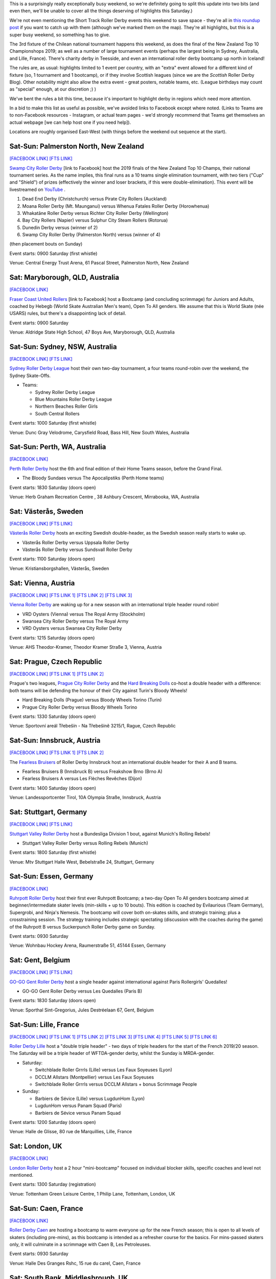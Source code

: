 .. title: Weekend Highlights: 19 October 2019
.. slug: weekendhighlights-19102019
.. date: 2019-10-15 23:00:00 UTC+01:00
.. tags: weekend highlights, chilean roller derby, argentine roller derby, icelandic roller derby, british roller derby, northern irish roller derby, french roller derby, belgian roller derby, german roller derby, australian roller derby, new zealand roller derby, south african roller derby, korean roller derby, short track roller derby, tournaments, national tournaments, bootcamps, czech roller derby, austrian roller derby, swedish roller derby
.. category:
.. link:
.. description:
.. type: text
.. author: aoanla

This is a surprisingly really exceptionally busy weekend, so we're definitely going to split this update into two bits (and even then, we'll be unable to cover all the things deserving of highlights this Saturday.)

We're not even mentioning the Short Track Roller Derby events this weekend to save space - they're all in `this roundup post`__ if you want to catch up with them (although we've marked them on the map). They're all highlights, but this is a super busy weekend, so something has to give.

.. __: https://www.scottishrollerderbyblog.com/posts/2019/10/shorttrack-102019/

The 3rd fixture of the Chilean national tournament happens this weekend, as does the final of the New Zealand Top 10 Championshops 2019; as well as a number of large tournament events (perhaps the largest being in Sydney, Australia, and Lille, France). There's charity derby in Teesside, and even an international roller derby bootcamp up north in Iceland!

The rules are, as usual: highlights limited to 1 event per country, with an "extra" event allowed for a different kind of fixture
(so, 1 tournament and 1 bootcamp), or if they involve Scottish leagues (since we are the *Scottish* Roller Derby Blog).
Other notability might also allow the extra event - great posters, notable teams, etc. (League birthdays may count as "special" enough, at our discretion ;) )

We've bent the rules a bit this time, because it's important to highlight derby in regions which need more attention.

In a bid to make this list as useful as possible, we've avoided links to Facebook except where noted.
(Links to Teams are to non-Facebook resources - Instagram, or actual team pages - we'd strongly recommend that Teams
get themselves an actual webpage [we can help host one if you need help]).

Locations are roughly organised East-West (with things before the weekend out sequence at the start).

.. image:: /images/2019/10/19Oct-wkly-map.png
  :alt: Map of all events (coded by type)
  :width: 100 %

.. TEASER_END

Sat-Sun: Palmerston North, New Zealand
---------------------------------------

`[FACEBOOK LINK]`__
`[FTS LINK]`__

.. __: https://www.facebook.com/events/458270548102673/
.. __:


`Swamp City Roller Derby`_ [link to Facebook] host the 2019 finals of the New Zealand Top 10 Champs, their national tournament series. As the name implies, this final runs as a 10 teams single elimination tournament, with two tiers ("Cup" and "Shield") of prizes (effectively the winner and loser brackets, if this were double-elimination). This event will be livestreamed on `YouTube`__ .

.. _Swamp City Roller Derby: https://www.facebook.com/swampcityrollerderby/
.. __: https://www.youtube.com/playlist?list=PLTaGYp_lyBx_T62KobG5VKe5GCLG-HYOc

#. Dead End Derby (Christchurch) versus Pirate City Rollers (Auckland)
#. Moana Roller Derby (Mt. Maunganui) versus Whenua Fatales Roller Derby (Horowhenua)
#. Whakatāne Roller Derby versus Richter City Roller Derby (Wellington)
#. Bay City Rollers (Napier) versus Sulphur City Steam Rollers (Rotorua)
#. Dunedin Derby versus (winner of 2)
#. Swamp City Roller Derby (Palmerston North) versus (winner of 4)

(then placement bouts on Sunday)

Event starts: 0900 Saturday (first whistle)

Venue: Central Energy Trust Arena, 61 Pascal Street, Palmerston North, New Zealand

Sat: Maryborough, QLD, Australia
-----------------------------------

`[FACEBOOK LINK]`__

.. __: https://www.facebook.com/events/479688935961934/

`Fraser Coast United Rollers`_ [link to Facebook] host a Bootcamp (and concluding scrimmage) for Juniors and Adults, coached by Hebegb (World Skate Australian Men's team), Open To All genders. We assume that this is World Skate (née USARS) rules, but there's a disappointing lack of detail.

.. _Fraser Coast United Rollers: https://www.facebook.com/FCURollers/

Event starts: 0900 Saturday

Venue: Aldridge State High School, 47 Boys Ave, Maryborough, QLD, Australia

Sat-Sun: Sydney, NSW, Australia
--------------------------------

`[FACEBOOK LINK]`__
`[FTS LINK]`__

.. __: https://www.facebook.com/events/477328796179298/
.. __: tba


`Sydney Roller Derby League`_ host their own two-day tournament, a four teams round-robin over the weekend, the Sydney Skate-Offs.

.. _Sydney Roller Derby League: http://www.sydneyrollerderby.com/

- Teams:

  - Sydney Roller Derby League
  - Blue Mountains Roller Derby League
  - Northern Beaches Roller Girls
  - South Central Rollers

Event starts: 1000 Saturday (first whistle)

Venue: Dunc Gray Velodrome, Carysfield Road, Bass Hill, New South Wales, Australia

Sat-Sun: Perth, WA, Australia
--------------------------------

`[FACEBOOK LINK]`__

.. __: https://www.facebook.com/events/2795854537306658/


`Perth Roller Derby`_ host the 6th and final edition of their Home Teams season, before the Grand Final.

.. _Perth Roller Derby: https://www.perthrollerderby.com.au/

- The Bloody Sundaes versus The Apocalipstiks (Perth Home teams)

Event starts: 1830 Saturday (doors open)

Venue: Herb Graham Recreation Centre , 38 Ashbury Crescent, Mirrabooka, WA, Australia


Sat: Västerås, Sweden
--------------------------------

`[FACEBOOK LINK]`__
`[FTS LINK]`__

.. __: https://www.facebook.com/events/956740048010199/
.. __: http://flattrackstats.com/bouts/111960/overview


`Västerås Roller Derby`_ hosts an exciting Swedish double-header, as the Swedish season really starts to wake up.

.. _Västerås Roller Derby: https://www.instagram.com/vasterasrollerderby/

- Västerås Roller Derby versus Uppsala Roller Derby
- Västerås Roller Derby versus Sundsvall Roller Derby

Event starts: 1100 Saturday (doors open)

Venue: Kristiansborgshallen, Västerås, Sweden

Sat: Vienna, Austria
--------------------------------

`[FACEBOOK LINK]`__
`[FTS LINK 1]`__
`[FTS LINK 2]`__
`[FTS LINK 3]`__

.. __: https://www.facebook.com/events/2391238047638946/
.. __: http://flattrackstats.com/node/110956
.. __: http://flattrackstats.com/node/110957
.. __: http://flattrackstats.com/node/110958

`Vienna Roller Derby`_ are waking up for a new season with an international triple header round robin!

.. _Vienna Roller Derby: http://www.viennarollerderby.org/

- VRD Oysters (Vienna) versus The Royal Army (Stockholm)
- Swansea City Roller Derby versus The Royal Army
- VRD Oysters versus Swansea City Roller Derby

Event starts: 1215 Saturday (doors open)

Venue: AHS Theodor-Kramer, Theodor Kramer Straße 3, Vienna, Austria

Sat: Prague, Czech Republic
--------------------------------

`[FACEBOOK LINK]`__
`[FTS LINK 1]`__
`[FTS LINK 2]`__

.. __: https://www.facebook.com/events/390899155135786/
.. __: http://flattrackstats.com/node/110802
.. __: http://flattrackstats.com/node/110803

Prague's two leagues, `Prague City Roller Derby`_ and the `Hard Breaking Dolls`_ co-host a double header with a difference: both teams will be defending the honour of their City
against Turin's Bloody Wheels!

.. _Prague City Roller Derby: https://www.roller-derby.cz/
.. _Hard Breaking Dolls: https://hardbreakingdolls.cz/

- Hard Breaking Dolls (Prague) versus Bloody Wheels Torino (Turin)
- Prague City Roller Derby versus Bloody Wheels Torino

Event starts: 1330 Saturday (doors open)

Venue: Sportovní areál Třebešín - Na Třebešíně 3215/1, Rague, Czech Republic

Sat-Sun: Innsbruck, Austria
--------------------------------

`[FACEBOOK LINK]`__
`[FTS LINK 1]`__
`[FTS LINK 2]`__

.. __: https://www.facebook.com/events/430516780912534/
.. __: http://flattrackstats.com/node/111066
.. __: http://flattrackstats.com/node/111106

The `Fearless Bruisers`_ of Roller Derby Innsbruck host an international double header for their A and B teams.

.. _Fearless Bruisers: https://www.instagram.com/fearlessbruisers/

- Fearless Bruisers B (Innsbruck B) versus Freakshow Brno (Brno A)
- Fearless Bruisers A versus Les Flèches Revêches (Dijon)

Event starts: 1400 Saturday (doors open)

Venue: Landessportcenter Tirol, 10A Olympia Straße, Innsbruck, Austria

Sat: Stuttgart, Germany
--------------------------------

`[FACEBOOK LINK]`__
`[FTS LINK]`__

.. __: https://www.facebook.com/events/351661362179330/
.. __: http://flattrackstats.com/tournaments/107926/overview


`Stuttgart Valley Roller Derby`_ host a Bundesliga Division 1 bout, against Munich's Rolling Rebels!

.. _Stuttgart Valley Roller Derby: https://www.svrd.de/

- Stuttgart Valley Roller Derby versus Rolling Rebels (Munich)

Event starts: 1800 Saturday (first whistle)

Venue: Mtv Stuttgart Halle West, Bebelstraße 24, Stuttgart, Germany


Sat-Sun: Essen, Germany
--------------------------------

`[FACEBOOK LINK]`__

.. __: https://www.facebook.com/events/2314735288634241/

`Ruhrpott Roller Derby`_ host their first ever Ruhrpott Bootcamp; a two-day Open To All genders bootcamp aimed at beginner/intermediate skater levels (min-skills + up to 10 bouts).
This edition is coached by Evilaurious (Team Germany), Supergrobi, and Ninja's Nemesis. The bootcamp will cover both on-skates skills, and strategic training; plus a crosstraining session. The strategy training includes strategic spectating (discussion with the coaches during the game) of the Ruhrpott B versus Suckerpunch Roller Derby game on Sunday.

.. _Ruhrpott Roller Derby: https://www.ruhrpottrollerderby.de/

Event starts: 0930 Saturday

Venue: Wohnbau Hockey Arena, Raumerstraße 51, 45144 Essen, Germany



Sat: Gent, Belgium
--------------------------------

`[FACEBOOK LINK]`__
`[FTS LINK]`__

.. __: https://www.facebook.com/events/389723931675774/
.. __: tba


`GO-GO Gent Roller Derby`_ host a single header against international against Paris Rollergirls' Quedalles!

.. _GO-GO Gent Roller Derby: http://www.gogogent.be

- GO-GO Gent Roller Derby versus Les Quedalles (Paris B)

Event starts: 1830 Saturday (doors open)

Venue: Sporthal Sint-Gregorius, Jules Destréelaan 67, Gent, Belgium

Sat-Sun: Lille, France
--------------------------------

`[FACEBOOK LINK]`__
`[FTS LINK 1]`__
`[FTS LINK 2]`__
`[FTS LINK 3]`__
`[FTS LINK 4]`__
`[FTS LINK 5]`__
`[FTS LINK 6]`__

.. __: https://www.facebook.com/events/1163140173870525/
.. __: http://flattrackstats.com/node/111425
.. __: http://flattrackstats.com/node/111426
.. __: http://flattrackstats.com/node/111427
.. __: http://flattrackstats.com/node/111428
.. __: http://flattrackstats.com/node/111429
.. __: http://flattrackstats.com/node/111430

`Roller Derby Lille`_ host a "double triple header" - two days of triple headers for the start of the French 2019/20 season. The Saturday will be a triple header of WFTDA-gender derby, whilst the Sunday is MRDA-gender.

.. _Roller Derby Lille: https://www.rollerderbylille.fr

- Saturday:

  - Switchblade Roller Grrrls (Lille) versus Les Faux Soyeuses (Lyon)
  - DCCLM Allstars (Montpellier) versus Les Faux Soyeuses
  - Switchblade Roller Grrrls versus DCCLM Allstars + bonus Scrimmage People

- Sunday:

  - Barbiers de Sévice (Lille) versus LugdunHom (Lyon)
  - LugdunHom versus Panam Squad (Paris)
  - Barbiers de Sévice versus Panam Squad

Event starts: 1200 Saturday (doors open)

Venue: Halle de Glisse, 80 rue de Marquillies, Lille, France


Sat: London, UK
--------------------------------

`[FACEBOOK LINK]`__

.. __: https://www.facebook.com/events/383068229296073/

`London Roller Derby`_ host a 2 hour "mini-bootcamp" focused on individual blocker skills, specific coaches and level not mentioned.

.. _London Roller Derby: http://londonrollergirls.com/

Event starts: 1300 Saturday (registration)

Venue: Tottenham Green Leisure Centre, 1 Philip Lane, Tottenham, London, UK

Sat-Sun: Caen, France
--------------------------------

`[FACEBOOK LINK]`__

.. __: https://www.facebook.com/events/635812820277716/

`Roller Derby Caen`_ are hosting a bootcamp to warm everyone up for the new French season; this is open to all levels of skaters (including pre-mins), as this bootcamp is intended
as a refresher course for the basics. For mins-passed skaters only, it will culminate in a scrimmage with Caen B, Les Petroleuses.

.. _Roller Derby Caen: http://roller-derby-caen.fr

Event starts: 0930 Saturday

Venue: Halle Des Granges Rshc, 15 rue du carel, Caen, France

Sat: South Bank, Middlesbrough, UK
-------------------------------------

`[FACEBOOK LINK]`__

.. __: https://www.facebook.com/events/336360763959432/

`Teesside Skate Invaders`_ host the 2019 edition of ProstSkate, their annual Open To All genders charity tournament, raising funds for The Movember Foundation.
ProstSkate runs on a short-format ruleset similar to Roller Derby Sevens: 6 teams of 7 skaters play in a qualifying round of  2 groups of 3, in 20 minute, single period bouts.
The third and second place teams in each group then play their opposite number in another 20 minute bout for placement; whilst the group winners form a 14 skater team to play Teesside Skate Invaders themselves in the final (as a 2x20 minute bout).

.. _Teesside Skate Invaders: https://www.instagram.com/tsinvaders/

Event starts: 1100 Saturday (doors open)

Venue: Eston Leisure Centre, Normanby Road, South Bank, Middlesbrough,  UK

Sat: Leeds, UK
--------------------------------

`[FACEBOOK LINK]`__
`[FTS LINK]`__

.. __: https://www.facebook.com/events/894416624274843/
.. __: tba


`Leeds Roller Derby`_ host their own annual tournament: the Great Yorkshire Showdown 2019; also a 6 teams tournament run as 2 groups of 3 into a Grand Final for the two group winners.
In this case, group games will be run as single period, 30 minute games, with the grand final a full 2 period regulation bout.

.. _Leeds Roller Derby: https://leedsrollerderby.com/

- Group 1:

  - Auld Reekie Roller Derby ASTROs (Edinburgh C)
  - Furness Roller Derby (Barrow-in-Furness)
  - Leeds Roller Derby B

- Group 2:

  - Halifax Bruising Banditas
  - Sheffield Steel Roller Derby Crucibelles (Sheffield B)
  - Central City Roller Derby B (Birmingham B)

Event starts: 1000 Saturday ?

Venue: The Edge, University of Leeds, Willow Terrace Road, Leeds, UK

Sat: Newtownabbey, Northern Ireland
-------------------------------------

`[FACEBOOK LINK]`__
`[FTS LINK]`__

.. __: https://www.facebook.com/events/2823221594369215/
.. __: http://flattrackstats.com/bouts/111500/overview


`Belfast Roller Derby`_ host an exciting international Roller Derby bout, as they host Kaiserslautern Roller Derby from Germany!

.. _Belfast Roller Derby: https://belfastrollerderby.com/

- Belfast Roller Derby versus Kaiserslautern Roller Derby

Event starts: 1230 Saturday (doors open)

Venue: Valley Leisure Centre, Church Road, Newtownabbey, Northern  Ireland


Sat-Sun: Reykjavik, Iceland
--------------------------------

`[FACEBOOK LINK]`__

.. __: https://www.facebook.com/events/2266019686986078/

`Roller Derby Iceland`_ host "The Polar Express", a 2 day roller derby bootcamp coached by Freight Train (Texas Rollergirls) and Agent Maulder (Atlanta Roller Derby). This bootcamp is multi-level for attending skaters; and open to all genders over the age of 18. (We believe that one level is for pre-mins skaters, so min-skills are required.). Roller Derby Iceland is also providing (limited) free hosting with team members, to help international attendees.

.. _Roller Derby Iceland: http://www.rollerderby.is/

Event starts: 1400 Saturday

Venue: Grótta Knattspyrna, Vivaldivöllur, 170 Seltjarnarnes, Reykajavik, Iceland

Sat: Pérez, Santa Fe, Argentina
------------------------------------

`[FACEBOOK LINK]`__

.. __: https://www.facebook.com/events/360381914668315/

`Rosario Roller Derby`_ host a "triangular" tournament in Santa Fe province. We think this might actually be a quadruple header, but the event details that are public make this ambiguous.

.. _Rosario Roller Derby: https://www.instagram.com/rosariorollerderby/

- 3 x WFTDA-gender (open subs) team round robin?
- mixed (Open To All gender?) scrimmage

Event starts: 1000 Saturday

Venue: Club Social y Deportivo Nueva Union, 2121, Pérez, Santa Fe, Argentina



Sat-Sun: Chillán, Chile
--------------------------------

`[FACEBOOK LINK]`__
`[FTS LINK]`__

.. __: https://www.facebook.com/events/1117371141785610/
.. __: http://flattrackstats.com/tournaments/111044/overview


`Chillanrolleras Derby Club`_ host the (delayed) 3rd weekend fixture in this year's Torneo X, the Chilean national tournament. As with the previous fixture,
this will be two full days of roller derby - 4 bouts on the Saturday, and 3 on the Sunday, as we work through the round-robin format. Our preview for this year's Torneo X is `here`__ .

.. _Chillanrolleras Derby Club: https://www.instagram.com/chillanrolleras_derbyclub
.. __: https://www.scottishrollerderbyblog.com/posts/2019/07/chile2019/

- Saturday:

  - Chillanrolleras vs Indomitas
  - Metropolitan All Star vs Metropolitan Bayonetas
  - Deskarriadas vs Tacones Bandidos
  - Chillanrolleras vs Metropolitan All Star

- Sunday: [NOTE: these were cancelled on the day, due to the mass protests across Chile over the cost of living]

  - Chillanrolleras vs Tacones Bandidos
  - Metropolitan All Star vs Deskarriadas
  - Metropolitan Bayonetas vs Indomitas

Event starts: 1000 Saturday (first whistle)

Venue: Gimnasio de Complejo deportivo Quilamapu, Chillán, Chile

Sat: Mexico City, Mexico
--------------------------------

`[FACEBOOK LINK (flyer)]`__
`[FTS LINK]`__

.. __: https://www.facebook.com/events/520063115481016/
.. __: tba


`Quimeras`_ and `Minotauros`_ co-host a double header of Roller Derby in Mexico City, with somewhat late notice..

.. _Quimeras: https://www.instagram.com/quimeras_lrdcm
.. _Minotauros: https://www.instagram.com/minotauros_lrdcm

- Minotauros (LRDCM M) versus Bastardos (San Luis Potosí M)
- Quimeras (LRDCM) versus Bastardos

Event starts: 1300 Saturday

Venue: Parque Rosendo Arnaiz, Calle Miguel Ángel Y Av San Antonino, Col. Mixcoac, Mexico City, Mexico


..
  Sat-Sun:
  --------------------------------

  `[FACEBOOK LINK]`__
  `[FTS LINK]`__

  .. __:
  .. __:


  `name`_ .

  .. _name:

  -

  Event starts:

  Venue:
